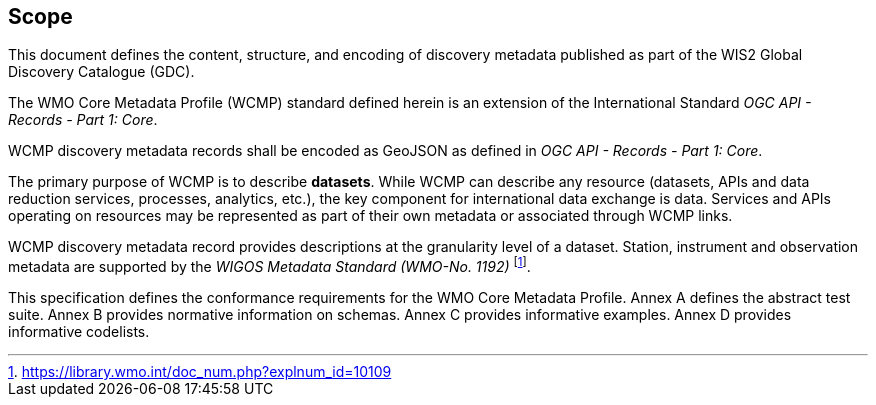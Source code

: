 == Scope

This document defines the content, structure, and encoding of discovery metadata published
as part of the WIS2 Global Discovery Catalogue (GDC).

The WMO Core Metadata Profile (WCMP) standard defined herein is an extension of the International Standard _OGC API - Records - Part 1: Core_.

WCMP discovery metadata records shall be encoded as GeoJSON as defined in _OGC API - Records - Part 1: Core_.

The primary purpose of WCMP is to describe **datasets**.  While WCMP can describe any
resource (datasets, APIs and data reduction services, processes, analytics, etc.), the key
component for international data exchange is data.  Services and APIs operating on resources
may be represented as part of their own metadata or associated through WCMP links.

WCMP discovery metadata record provides descriptions at the granularity level of a dataset.  Station, instrument and observation metadata are supported by the _WIGOS Metadata Standard (WMO-No. 1192)_ footnote:[https://library.wmo.int/doc_num.php?explnum_id=10109].

This specification defines the conformance requirements for the WMO Core Metadata Profile.  Annex A defines the abstract test suite. Annex B provides normative information on schemas.  Annex C provides informative examples.  Annex D provides informative codelists.
